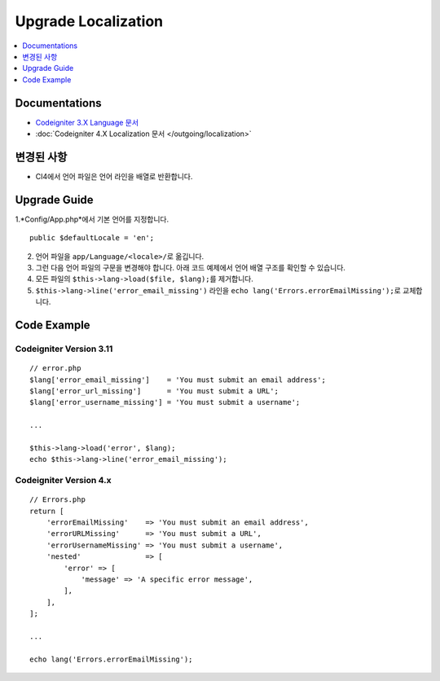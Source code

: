 Upgrade Localization
####################

.. contents::
    :local:
    :depth: 1


Documentations
==============

- `Codeigniter 3.X Language 문서 <http://codeigniter.com/userguide3/libraries/language.html>`_
- :doc:`Codeigniter 4.X Localization 문서 </outgoing/localization>`


변경된 사항
=====================
- CI4에서 언어 파일은 언어 라인을 배열로 반환합니다.

Upgrade Guide
=============
1.*Config/App.php*\ 에서 기본 언어를 지정합니다.

::

    public $defaultLocale = 'en';

2. 언어 파일을 ``app/Language/<locale>/``\ 로 옮깁니다.
3. 그런 다음 언어 파일의 구문을 변경해야 합니다. 아래 코드 예제에서 언어 배열 구조를 확인할 수 있습니다.
4. 모든 파일의 ``$this->lang->load($file, $lang);``\ 를 제거합니다.
5. ``$this->lang->line('error_email_missing')`` 라인을  ``echo lang('Errors.errorEmailMissing');``\ 로 교체합니다.

Code Example
============

Codeigniter Version 3.11
------------------------
::

    // error.php
    $lang['error_email_missing']    = 'You must submit an email address';
    $lang['error_url_missing']      = 'You must submit a URL';
    $lang['error_username_missing'] = 'You must submit a username';

    ...

    $this->lang->load('error', $lang);
    echo $this->lang->line('error_email_missing');

Codeigniter Version 4.x
-----------------------
::

    // Errors.php
    return [
        'errorEmailMissing'    => 'You must submit an email address',
        'errorURLMissing'      => 'You must submit a URL',
        'errorUsernameMissing' => 'You must submit a username',
        'nested'               => [
            'error' => [
                'message' => 'A specific error message',
            ],
        ],
    ];

    ...

    echo lang('Errors.errorEmailMissing');
